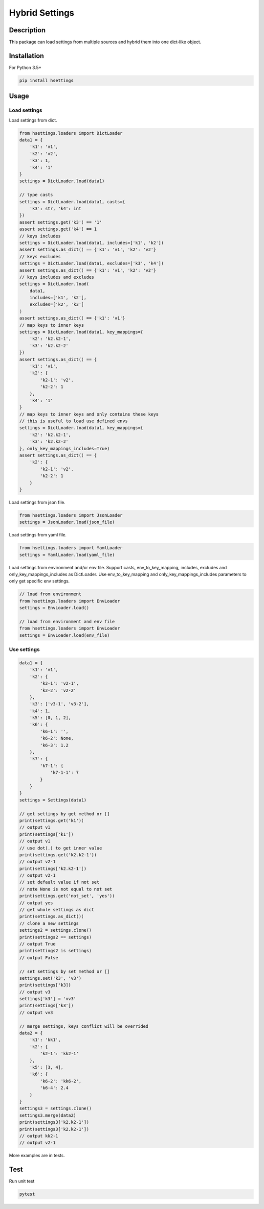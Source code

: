 Hybrid Settings
---------------

Description
===========

This package can load settings from multiple sources and hybrid them into one dict-like object.

Installation
============

For Python 3.5+

.. code-block:: shell

    pip install hsettings


Usage
=====

Load settings
~~~~~~~~~~~~~

Load settings from dict.

.. code-block:: python

    from hsettings.loaders import DictLoader
    data1 = {
        'k1': 'v1',
        'k2': 'v2',
        'k3': 1,
        'k4': '1'
    }
    settings = DictLoader.load(data1)

    // type casts
    settings = DictLoader.load(data1, casts={
        'k3': str, 'k4': int
    })
    assert settings.get('k3') == '1'
    assert settings.get('k4') == 1
    // keys includes
    settings = DictLoader.load(data1, includes=['k1', 'k2'])
    assert settings.as_dict() == {'k1': 'v1', 'k2': 'v2'}
    // keys excludes
    settings = DictLoader.load(data1, excludes=['k3', 'k4'])
    assert settings.as_dict() == {'k1': 'v1', 'k2': 'v2'}
    // keys includes and excludes
    settings = DictLoader.load(
        data1, 
        includes=['k1', 'k2'], 
        excludes=['k2', 'k3']
    )
    assert settings.as_dict() == {'k1': 'v1'}
    // map keys to inner keys
    settings = DictLoader.load(data1, key_mappings={
        'k2': 'k2.k2-1',
        'k3': 'k2.k2-2'
    })
    assert settings.as_dict() == {
        'k1': 'v1',
        'k2': {
            'k2-1': 'v2',
            'k2-2': 1
        },
        'k4': '1'
    }
    // map keys to inner keys and only contains these keys
    // this is useful to load use defined envs
    settings = DictLoader.load(data1, key_mappings={
        'k2': 'k2.k2-1',
        'k3': 'k2.k2-2'
    }, only_key_mappings_includes=True)
    assert settings.as_dict() == {
        'k2': {
            'k2-1': 'v2',
            'k2-2': 1
        }
    }


Load settings from json file.

.. code-block:: python

    from hsettings.loaders import JsonLoader
    settings = JsonLoader.load(json_file)


Load settings from yaml file.

.. code-block:: python

    from hsettings.loaders import YamlLoader
    settings = YamlLoader.load(yaml_file)


Load settings from environment and/or env file.
Support casts, env_to_key_mapping, includes, excludes and only_key_mappings_includes as DictLoader.
Use env_to_key_mapping and only_key_mappings_includes parameters to only get specific env settings.

.. code-block:: python

    // load from environment
    from hsettings.loaders import EnvLoader
    settings = EnvLoader.load()

    // load from environment and env file
    from hsettings.loaders import EnvLoader
    settings = EnvLoader.load(env_file) 


Use settings
~~~~~~~~~~~~

.. code-block:: python

    data1 = {
        'k1': 'v1',
        'k2': {
            'k2-1': 'v2-1',
            'k2-2': 'v2-2'
        },
        'k3': ['v3-1', 'v3-2'],
        'k4': 1,
        'k5': [0, 1, 2],
        'k6': {
            'k6-1': '',
            'k6-2': None,
            'k6-3': 1.2
        },
        'k7': {
            'k7-1': {
                'k7-1-1': 7
            }
        }
    }
    settings = Settings(data1)

    // get settings by get method or []
    print(settings.get('k1'))
    // output v1
    print(settings['k1'])
    // output v1
    // use dot(.) to get inner value
    print(settings.get('k2.k2-1'))
    // output v2-1
    print(settings['k2.k2-1'])
    // output v2-1
    // set default value if not set
    // note None is not equal to not set
    print(settings.get('not_set', 'yes'))
    // output yes
    // get whole settings as dict
    print(settings.as_dict())
    // clone a new settings
    settings2 = settings.clone()
    print(settings2 == settings)
    // output True
    print(settings2 is settings)
    // output False

    // set settings by set method or []
    settings.set('k3', 'v3')
    print(settings['k3])
    // output v3
    settings['k3'] = 'vv3'
    print(settings['k3'])
    // output vv3

    // merge settings, keys conflict will be overrided
    data2 = {
        'k1': 'kk1',
        'k2': {
            'k2-1': 'kk2-1'
        },
        'k5': [3, 4],
        'k6': {
            'k6-2': 'kk6-2',
            'k6-4': 2.4
        }
    }
    settings3 = settings.clone()
    settings3.merge(data2)
    print(settings3['k2.k2-1'])
    print(settings3['k2.k2-1'])
    // output kk2-1
    // output v2-1


More examples are in tests.


Test
====

Run unit test

.. code-block:: shell

    pytest

